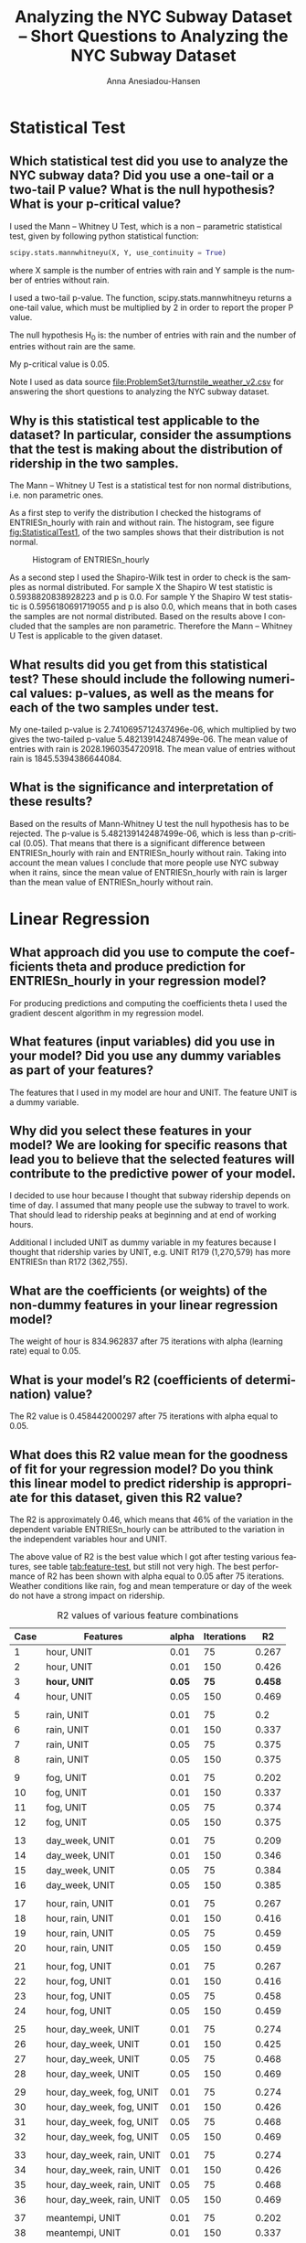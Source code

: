 #+TITLE: Analyzing the NYC Subway Dataset -- Short Questions to Analyzing the NYC Subway Dataset
#+DATE: 
#+AUTHOR: Anna Anesiadou-Hansen
#+EMAIL: anna.a-hansen@web.de
#+OPTIONS: ':nil *:t -:t ::t <:t H:3 \n:nil ^:{} arch:headline
#+OPTIONS: author:t c:nil creator:comment d:(not "LOGBOOK") date:t
#+OPTIONS: e:t email:nil f:t inline:t num:t p:nil pri:nil stat:t
#+OPTIONS: tags:t tasks:t tex:t timestamp:t toc:1 todo:t |:t
#+CREATOR: Emacs 24.4.1 (Org mode 8.2.10)
#+DESCRIPTION:
#+EXCLUDE_TAGS: noexport
#+KEYWORDS:
#+LANGUAGE: en
#+SELECT_TAGS: export
#+LATEX_HEADER: \usepackage{booktabs}
\newpage
* Statistical Test

** Which statistical test did you use to analyze the NYC subway data? Did you use a one-tail or a two-tail P value? What is the null hypothesis? What is your p-critical value?

I used the Mann – Whitney U Test, which is a non – parametric  statistical test, given by following python statistical function:

#+BEGIN_SRC python
scipy.stats.mannwhitneyu(X, Y, use_continuity = True)
#+END_SRC

where X sample is the number of entries with rain and Y sample is the number of entries without rain.

I used a two-tail p-value. The function, scipy.stats.mannwhitneyu returns a one-tail value, which must be  multiplied by 2 in order to report the proper P value. 

The null hypothesis H_{0} is:  the number of entries with rain and the number of entries without rain are the same. 

My p-critical value is  0.05. 

Note I used as data source [[file:ProblemSet3/turnstile_weather_v2.csv][file:ProblemSet3/turnstile_weather_v2.csv]] for answering the short questions to analyzing the NYC subway dataset.

** Why is this statistical test applicable to the dataset? In particular, consider the assumptions that the test is making about the distribution of ridership in the two samples.

The Mann – Whitney U Test is a statistical test for non normal
distributions, i.e. non parametric ones.

As a first step to verify the distribution I checked the histograms of
ENTRIESn_hourly with rain and without rain. The histogram, see figure [[fig:StatisticalTest1]], of the two
samples shows that their distribution is not normal. 

#+CAPTION: Histogram of ENTRIESn_hourly
#+NAME:   fig:StatisticalTest1
[[./images/histogramENTRIESnhourly.png]]

As a second step I used the Shapiro-Wilk test in order to check is the
samples as normal distributed.  For sample X the Shapiro W test
statistic is 0.5938820838928223 and p is 0.0.  For sample Y the
Shapiro W test statistic is 0.5956180691719055 and p is also 0.0,
which means that in both cases the samples are not normal distributed.
Based on the results above I concluded that the samples are non
parametric. Therefore the Mann – Whitney U Test is applicable to the
given dataset.

** What results did you get from this statistical test? These should include the following numerical values: p-values, as well as the means for each of the two samples under test.

My one-tailed p-value is 2.7410695712437496e-06, which multiplied by two gives the two-tailed p-value 5.482139142487499e-06.
The mean value of entries with rain is 2028.1960354720918.
The mean value of entries without rain is 1845.5394386644084.

** What is the significance and interpretation of these results?

Based on the results of Mann-Whitney U test the null hypothesis has to
be rejected. The  p-value is 5.482139142487499e-06, which is less than
p-critical (0.05). That means that there is a significant difference
between ENTRIESn_hourly with rain and ENTRIESn_hourly without
rain. Taking into account the mean values I conclude that more people
use NYC subway when it rains, since the mean value of ENTRIESn_hourly
with rain is larger than the mean value of ENTRIESn_hourly without rain.

\clearpage

* Linear Regression

** What approach did you use to compute the coefficients theta and produce prediction for ENTRIESn_hourly in your regression model?

For producing predictions and computing the coefficients theta I used
the gradient descent algorithm in my regression model.

** What features (input variables) did you use in your model? Did you use any dummy variables as part of your features?

The features that I used in my model are hour and UNIT. The feature
UNIT is a dummy variable.

** Why did you select these features in your model? We are looking for specific reasons that lead you to believe that the selected features will contribute to the predictive power of your model.

I decided to use hour because I thought that subway ridership depends on time of day. I assumed that many people use the subway to travel to work. That should lead to ridership peaks at beginning and at end of working hours.

Additional I included UNIT as dummy variable in my features because I
thought that ridership varies by UNIT, e.g. UNIT R179 (1,270,579) has
more ENTRIESn than R172 (362,755).

** What are the coefficients (or weights) of the non-dummy features in your linear regression model?

The weight of hour is 834.962837 after 75 iterations with alpha
(learning rate) equal to 0.05. 

** What is your model’s R2 (coefficients of determination) value?

The R2 value is 0.458442000297 after 75 iterations with alpha equal to
0.05.

** What does this R2 value mean for the goodness of fit for your regression model? Do you think this linear model to predict ridership is appropriate for this dataset, given this R2 value?

The R2 is approximately 0.46, which means that 46% of the variation in
the dependent variable ENTRIESn_hourly can be attributed to the
variation in the independent variables hour and UNIT.

The above value of R2 is the best value which I got after testing
various features, see table [[tab:feature-test]], but still not very
high. The best performance of R2 has been shown with alpha equal to
0.05 after 75 iterations. Weather conditions like rain, fog and mean
temperature or day of the week do not have a strong impact on
ridership.

#+CAPTION: R2 values of various feature combinations
#+NAME:   tab:feature-test
#+ATTR_LATEX: :booktabs t :placement [!] :font \footnotesize 
| Case | Features                   |  alpha | Iterations |      R2 |
|------+----------------------------+--------+------------+---------|
|    1 | hour, UNIT                 |   0.01 |         75 |   0.267 |
|    2 | hour, UNIT                 |   0.01 |        150 |   0.426 |
|    3 | *hour, UNIT*               | *0.05* |       *75* | *0.458* |
|    4 | hour, UNIT                 |   0.05 |        150 |   0.469 |
|      |                            |        |            |         |
|    5 | rain, UNIT                 |   0.01 |         75 |     0.2 |
|    6 | rain, UNIT                 |   0.01 |        150 |   0.337 |
|    7 | rain, UNIT                 |   0.05 |         75 |   0.375 |
|    8 | rain, UNIT                 |   0.05 |        150 |   0.375 |
|      |                            |        |            |         |
|    9 | fog, UNIT                  |   0.01 |         75 |   0.202 |
|   10 | fog, UNIT                  |   0.01 |        150 |   0.337 |
|   11 | fog, UNIT                  |   0.05 |         75 |   0.374 |
|   12 | fog, UNIT                  |   0.05 |        150 |   0.375 |
|      |                            |        |            |         |
|   13 | day_week, UNIT             |   0.01 |         75 |   0.209 |
|   14 | day_week, UNIT             |   0.01 |        150 |   0.346 |
|   15 | day_week, UNIT             |   0.05 |         75 |   0.384 |
|   16 | day_week, UNIT             |   0.05 |        150 |   0.385 |
|      |                            |        |            |         |
|   17 | hour, rain, UNIT           |   0.01 |         75 |   0.267 |
|   18 | hour, rain, UNIT           |   0.01 |        150 |   0.416 |
|   19 | hour, rain, UNIT           |   0.05 |         75 |   0.459 |
|   20 | hour, rain, UNIT           |   0.05 |        150 |   0.459 |
|      |                            |        |            |         |
|   21 | hour, fog, UNIT            |   0.01 |         75 |   0.267 |
|   22 | hour, fog, UNIT            |   0.01 |        150 |   0.416 |
|   23 | hour, fog, UNIT            |   0.05 |         75 |   0.458 |
|   24 | hour, fog, UNIT            |   0.05 |        150 |   0.459 |
|      |                            |        |            |         |
|   25 | hour, day_week, UNIT       |   0.01 |         75 |   0.274 |
|   26 | hour, day_week, UNIT       |   0.01 |        150 |   0.425 |
|   27 | hour, day_week, UNIT       |   0.05 |         75 |   0.468 |
|   28 | hour, day_week, UNIT       |   0.05 |        150 |   0.469 |
|      |                            |        |            |         |
|   29 | hour, day_week, fog, UNIT  |   0.01 |         75 |   0.274 |
|   30 | hour, day_week, fog, UNIT  |   0.01 |        150 |   0.426 |
|   31 | hour, day_week, fog, UNIT  |   0.05 |         75 |   0.468 |
|   32 | hour, day_week, fog, UNIT  |   0.05 |        150 |   0.469 |
|      |                            |        |            |         |
|   33 | hour, day_week, rain, UNIT |   0.01 |         75 |   0.274 |
|   34 | hour, day_week, rain, UNIT |   0.01 |        150 |   0.426 |
|   35 | hour, day_week, rain, UNIT |   0.05 |         75 |   0.468 |
|   36 | hour, day_week, rain, UNIT |   0.05 |        150 |   0.469 |
|      |                            |        |            |         |
|   37 | meantempi, UNIT            |   0.01 |         75 |   0.202 |
|   38 | meantempi, UNIT            |   0.01 |        150 |   0.337 |
|   39 | meantempi, UNIT            |   0.05 |         75 |   0.375 |
|   40 | meantempi, UNIT            |   0.05 |        150 |   0.376 |


The histogram of the residuals, i.e. observed values minus predicted
values, illustrates an approximately normal distribution of the
residuals, see figure [[fig:LinearRegression1]]. That leads to the
conclusion that the linear model to predicted ridership is appropriate
for this dataset.

#+CAPTION: Histogram of Residuals
#+NAME:   fig:LinearRegression1
#+ATTR_LATEX: :placement [h!]
[[./images/histogramResiduals.png]]

\clearpage

* Visualization

** Histograms of ENTRIESn_hourly for rainy days and histogram of ENTRIESn_hourly for non-rainy days.

Figure [[fig:Visualization1]] contains two histograms. The histogram with blue
color shows the relationship between ENTRIESn_hourly in x-axis and its
frequency in y-axis, when it is not raining. In the same way, the
histogram with green color shows the relationship between
ENTRIESn_hourly in x-axis and its frequency in y-axis, when it is
raining. The histograms illustrates that that the distribution of the
samples is not normal. 

#+CAPTION: Histogram of ENTRIESn_hourly
#+NAME:   fig:Visualization1
#+ATTR_LATEX: :placement [h!]
[[./images/histogramResiduals.png]]

** Ridership by time-of-day and Ridership by day-of-week 

Figure [[fig:Visualization2]] visualizes ridership by
time-of-day. It represents the relationship between hours and
ENTRIESn_hourly. The figure below shows that at around 12 o'clock and
at 20 o'clock the ridership is highest.

#+CAPTION: Ridership by Time of Day
#+NAME:   fig:Visualization2
#+ATTR_LATEX: :placement [h!] :width 0.8\linewidth
[[./images/RidershipTimeofDay.png]]


Figure [[fig:Visualization3]] visualizes ridership by day-of-week. It
represents the relationship between day of week and the number of
entries. The figure shows that during the week the ridership is
substantially higher than on weekends.

#+CAPTION: Ridership by Day of Week
#+NAME:   fig:Visualization3
#+ATTR_LATEX: :placement [h!] :width 0.8\linewidth
[[./images/RidershipDayofWeek.png]]

\clearpage

* Conclusion

** From your analysis and interpretation of the data, do more people ride the NYC subway when it is raining or when it is not raining? 

Analyzing the results from the statistical test, the linear regression
and the visualization of the dataset I conclude that more people use
subway when it is raining.

** What analyses lead you to this conclusion? You should use results from both your statistical tests and your linear regression to support your analysis.

Using rain as a feature in the regression model with gradient descent,
the coefficient of determination R2 is relative low. It is equal to
0.375, see table [[tab:Conclusion1]].  The comparison of R2 values from case 3, 7
and 19, shows that the independent variable rain does not have a big
impact on the dependent variable ENTRIESn_hourly --- only 37.5%.

#+CAPTION: R2 values of various feature combinations
#+NAME:   tab:Conclusion1
#+ATTR_LATEX: :booktabs t :placement [!htb] :font \footnotesize 
| Case | Features         | alpha | Iterations |    R2 |
|------+------------------+-------+------------+-------|
|    3 | hour, UNIT       |  0.05 |         75 | 0.458 |
|    7 | rain, UNIT       |  0.05 |         75 | 0.375 |
|   19 | hour, rain, UNIT |  0.05 |         75 | 0.459 |

The Mann-Whitney U statistical test in Section 1 returns a p-value
equal to 5.482139142487499e-06 which is less than the p-critical, and
therefore the null hypothesis H_{0} can be rejected. That means that
the ridership between raining and non raining days is not the
same. Additional taking in account, the means of the samples, which
are shown below:

			mean value of entries with rain = 2028.1960354720918,
			mean value of entries without rain = 1845.5394386644084 

I conclude that *more people use the NYC subway when it is raining*.

\clearpage

* Reflection

The model that I used is based on data for only one month, the month
May 2011. Therefore I think that my regression model is not robust
enough. I have to few data to make robust predictions.

In the dataset rain is reported only on a daily basis. It might be a
crucial factor for ridership to distinguish if it rains some minutes
or if it rains the whole day. This is not possible to do with the
given data.

People might take the decision to travel by subway, walk or drive with
the car depending on the weather forecast for the traveling time and
not on the actual weather condition when they commute. It might be
better to base the ridership predictions on the weather forecast and
not on the actual weather at travel time.

The number of entries/exits (ENTRIESn_hourly/EXITSn_hourly ) are not
reported per hour, but for four hours. This has a negative impact on
the precision of the regression model.

The value of coefficient of determination R2 is about 0.46. It might
be possible to achieve higher R2 values with a non linear regression
model.

\clearpage

* References

- [[https://en.wikipedia.org/wiki/Shapiro%E2%80%93Wilk_test][Shapiro-Wilk test on Wikipedia]]
- [[http://www.statisticsviews.com/details/feature/5722691/Getting-to-the-Bottom-of-Regression-with-Gradient-Descent.html][statisticsviews.com: Getting to the Bottom of Regression with Gradient Descent]]
- [[https://en.wikipedia.org/wiki/Nonparametric_regression][Nonparametric regression on Wikipedia]]
- [[http://docs.scipy.org/doc/scipy/reference/generated/scipy.stats.shapiro.html][SciPy Shapiro-Wilk reference]]
- [[https://www.statisticssolutions.com/mann-whitney-u-test-2/][statisticssolutions.com: Mann-Whitney U-test]]
- [[https://ggplot.yhathq.com/docs/geom_line.html][ggplot geomline reference]]
